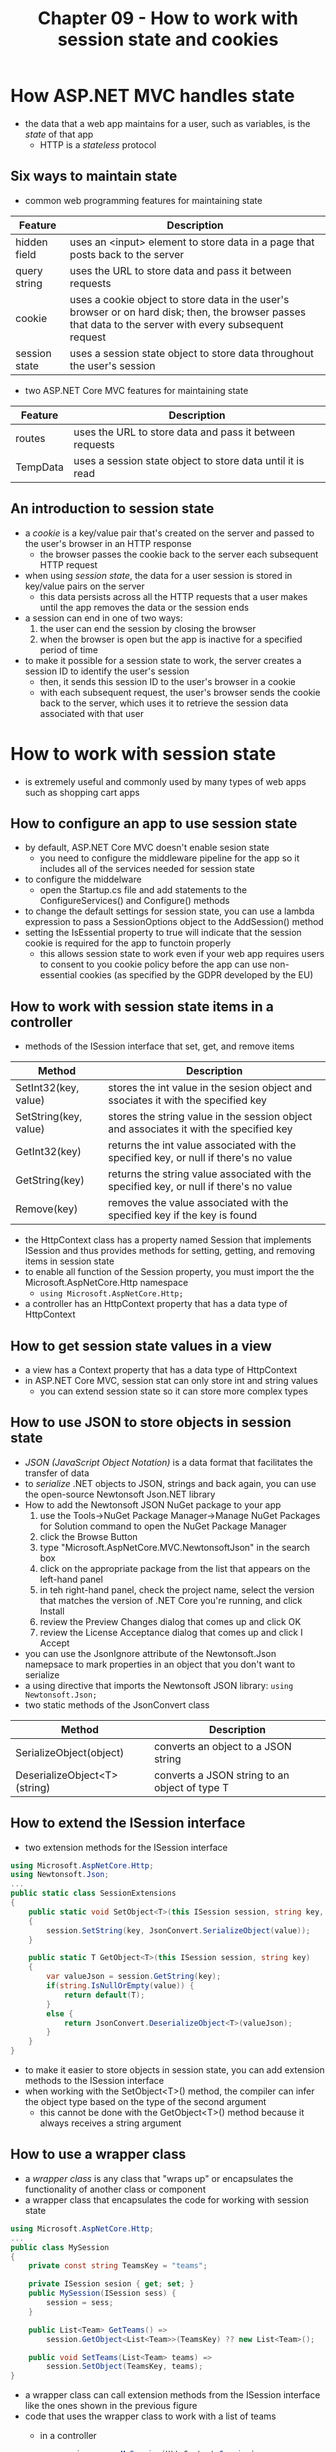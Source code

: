 #+TITLE: Chapter 09 - How to work with session state and cookies

* How ASP.NET MVC handles state
- the data that a web app maintains for a user, such as variables, is the /state/ of that app
  + HTTP is a /stateless/ protocol
** Six ways to maintain state
- common web programming features for maintaining state
| Feature       | Description                                                                                                                                              |
|---------------+----------------------------------------------------------------------------------------------------------------------------------------------------------|
| hidden field  | uses an <input> element to store data in a page that posts back to the server                                                                            |
| query string  | uses the URL to store data and pass it between requests                                                                                                  |
| cookie        | uses a cookie object to store data in the user's browser or on hard disk; then, the browser passes that data to the server with every subsequent request |
| session state | uses a session state object to store data throughout the user's session                                                                                  |
- two ASP.NET Core MVC features for maintaining state
| Feature  | Description                                                |
|----------+------------------------------------------------------------|
| routes   | uses the URL to store data and pass it between requests    |
| TempData | uses a session state object to store data until it is read |
** An introduction to session state
- a /cookie/ is a key/value pair that's created on the server and passed to the user's browser in an HTTP response
  + the browser passes the cookie back to the server each subsequent HTTP request
- when using /session state/, the data for a user session is stored in key/value pairs on the server
  + this data persists across all the HTTP requests that a user makes until the app removes the data or the session ends
- a session can end in one of two ways:
  1. the user can end the session by closing the browser
  2. when the browser is open but the app is inactive for a specified period of time
- to make it possible for a session state to work, the server creates a session ID to identify the user's session
  + then, it sends this session ID to the user's browser in a cookie
  + with each subsequent request, the user's browser sends the cookie back to the server, which uses it to retrieve the session data associated with that user
* How to work with session state
- is extremely useful and commonly used by many types of web apps such as shopping cart apps
** How to configure an app to use session state
- by default, ASP.NET Core MVC doesn't enable sesion state
  + you need to configure the middleware pipeline for the app so it includes all of the services needed for session state
- to configure the middelware
  + open the Startup.cs file and add statements to the ConfigureServices() and Configure() methods
- to change the default settings for session state, you can use a lambda expression to pass a SessionOptions object to the AddSession() method
- setting the IsEssential property to true will indicate that the session cookie is required for the app to functoin properly
  + this allows session state to work even if your web app requires users to consent to you cookie policy before the app can use non-essential cookies (as specified by the GDPR developed by the EU)
** How to work with session state items in a controller
- methods of the ISession interface that set, get, and remove items
| Method                | Description                                                                             |
|-----------------------+-----------------------------------------------------------------------------------------|
| SetInt32(key, value)  | stores the int value in the sesion object and ssociates it with the specified key       |
| SetString(key, value) | stores the string value in the session object and associates it with the specified key  |
| GetInt32(key)         | returns the int value associated with the specified key, or null if there's no value    |
| GetString(key)        | returns the string value associated with the specified key, or null if there's no value |
| Remove(key)           | removes the value associated with the specified key if the key is found                 |
- the HttpContext class has a property named Session that implements ISession and thus provides methods for setting, getting, and removing items in session state
- to enable all function of the Session property, you must import the the Microsoft.AspNetCore.Http namespace
  + ~using Microsoft.AspNetCore.Http;~
- a controller has an HttpContext property that has a data type of HttpContext
** How to get session state values in a view
- a view has a Context property that has a data type of HttpContext
- in ASP.NET Core MVC, session stat can only store int and string values
  + you can extend session state so it can store more complex types
** How to use JSON to store objects in session state
- /JSON (JavaScript Object Notation)/ is a data format that facilitates the transfer of data
- to /serialize/ .NET objects to JSON, strings and back again, you can use the open-source Newtonsoft Json.NET library
- How to add the Newtonsoft JSON NuGet package to your app
  1. use the Tools->NuGet Package Manager->Manage NuGet Packages for Solution command to open the NuGet Package Manager
  2. click the Browse Button
  3. type "Microsoft.AspNetCore.MVC.NewtonsoftJson" in the search box
  4. click on the appropriate package from the list that appears on the left-hand panel
  5. in teh right-hand panel, check the project name, select the version that matches the version of .NET Core you're running, and click Install
  6. review the Preview Changes dialog that comes up and click OK
  7. review the License Acceptance dialog that comes up and click I Accept
- you can use the JsonIgnore attribute of the Newtonsoft.Json namepsace to mark properties in an object that you don't want to serialize
- a using directive that imports the Newtonsoft JSON library: ~using Newtonsoft.Json;~
- two static methods of the JsonConvert class
| Method                       | Description                                   |
|------------------------------+-----------------------------------------------|
| SerializeObject(object)      | converts an object to a JSON string           |
| DeserializeObject<T>(string) | converts a JSON string to an object of type T |
** How to extend the ISession interface
- two extension methods for the ISession interface
#+begin_src csharp
using Microsoft.AspNetCore.Http;
using Newtonsoft.Json;
...
public static class SessionExtensions
{
    public static void SetObject<T>(this ISession session, string key, T value)
    {
        session.SetString(key, JsonConvert.SerializeObject(value));
    }

    public static T GetObject<T>(this ISession session, string key)
    {
        var valueJson = session.GetString(key);
        if(string.IsNullOrEmpty(value)) {
            return default(T);
        }
        else {
            return JsonConvert.DeserializeObject<T>(valueJson);
        }
    }
}
#+end_src
- to make it easier to store objects in session state, you can add extension methods to the ISession interface
- when working with the SetObject<T>() method, the compiler can infer the object type based on the type of the second argument
  + this cannot be done with the GetObject<T>() method because it always receives a string argument
** How to use a wrapper class
- a /wrapper class/ is any class that "wraps up" or encapsulates the functionality of another class or component
- a wrapper class that encapsulates the code for working with session state
#+begin_src csharp
using Microsoft.AspNetCore.Http;
...
public class MySession
{
    private const string TeamsKey = "teams";

    private ISession sesion { get; set; }
    public MySession(ISession sess) {
        session = sess;
    }

    public List<Team> GetTeams() =>
        session.GetObject<List<Team>>(TeamsKey) ?? new List<Team>();

    public void SetTeams(List<Team> teams) =>
        session.SetObject(TeamsKey, teams);
}
#+end_src
- a wrapper class can call extension methods from the ISession interface like the ones shown in the previous figure
- code that uses the wrapper class to work with a list of teams
  + in a controller
    #+begin_src csharp
    var session = new MySession(HttpContext.Session);
    var teams = session.GetTeams();
    teams.Add(new Team { TeamID = "gb", Name = "Green Bay Packers" });
    session.SetTeams(teams);
    #+end_src
  + in a view
    #+begin_src csharp
    @{
        var session = new MySession(Context.Session);
        var teams = session.GetTeams();
    }
    #+end_src
* How to work with cookies
- a /cookie is a key/value pair that's stored in the user's browser or on the user's disk
  + a web app sends a cookie to a browser via an HTTP response
- a /session cookie/ is stored in the browser's memory and exists only for the duration of the browser session
- a /persistent cookie/ is stored on the user's disk and is retained until the cookie's expiration date, or until the user clears the cookie
** How to work with session cookies
- two properties of the Controller class
| Property | Description                                                      |
|----------+------------------------------------------------------------------|
| Request  | represents the HTTP request sent from the browser to the server  |
| Response | represents the HTTP response sent from the server to the browser |
- the Request property is used to retrieve, or get, a cookie
  + to do this, it uses brackets to specify the key, not parentheses
** How to work with persistent cookies
- some of the properties of the CookieOptions class
| Property | Description                                                                                                 |
|----------+-------------------------------------------------------------------------------------------------------------|
| Domain   | the domain to associate the cookie with; the default value is null                                          |
| Expires  | the cookie's expiration date and time; the default value is null                                            |
| Path     | the cookie's path; the default path is "/"                                                                  |
| MaxAge   | the maximum age for the cookie; the default value is null                                                   |
| SameSite | teh value for the cookie's SameSite attribute; the values can be Lax or Strict and the default value is Lax |
| Secure   | indicates whether the cookie can be trasmitted over HTTPS only; the default value is false                  |
- to set or delete a cookie, use the Cookies property of the controller's Response property
- to get a cookie, use the Cookies property of the controller's Request property
- to set a persistent cookie, use a CookieOptions object that expires in the future
